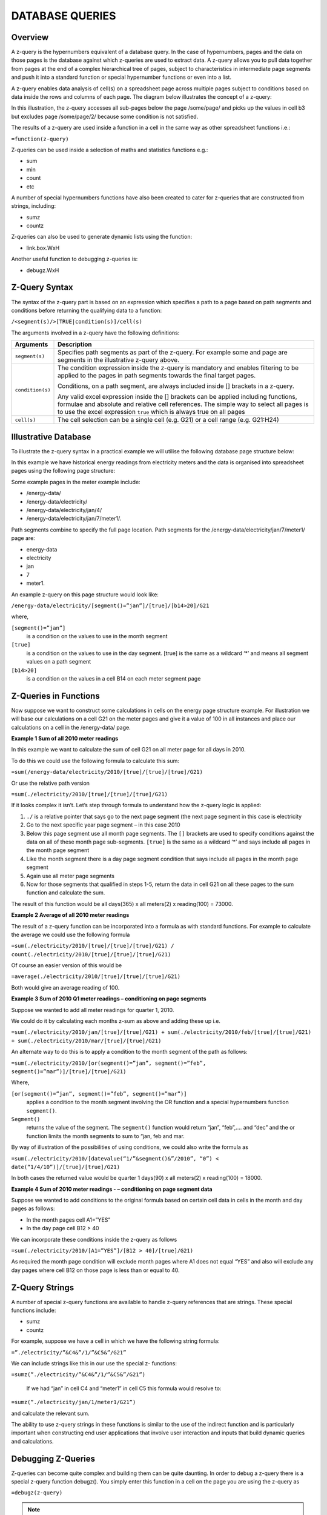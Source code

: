 ================
DATABASE QUERIES
================

Overview
--------

A z-query is the hypernumbers equivalent of a database query. In the case of hypernumbers, pages and the data on those pages is the database against which z-queries are used to extract data. A z-query allows you to pull data together from pages at the end of a complex hierarchical tree of pages, subject to characteristics in intermediate page segments and push it into a standard function or special hypernumber functions or even into a list.

A z-query enables data analysis of cell(s) on a spreadsheet page across multiple pages subject to conditions based on data inside the rows and columns of each page. The diagram below illustrates the concept of a z-query:
 
.. image :: /images/hypernumbers-database-query.png

In this illustration, the z-query accesses all sub-pages below the page /some/page/ and picks up the values in cell b3 but excludes page /some/page/2/ because some condition is not satisfied. 

The results of a z-query are used inside a function in a cell in the same way as other spreadsheet functions i.e.:

``=function(z-query)``

Z-queries can be used inside a selection of maths and statistics functions e.g.:

* sum
* min
* count
* etc

A number of special hypernumbers functions have also been created to cater for z-queries that are constructed from strings, including:

* sumz  
* countz

Z-queries can also be used to generate dynamic lists using the function:

* link.box.WxH

Another useful function to debugging z-queries is:

* debugz.WxH

Z-Query Syntax
--------------

The syntax of the z-query part is based on an expression which specifies a path to a page based on path segments and conditions before returning the qualifying data to a function:

``/<segment(s)/>[TRUE|condition(s)]/cell(s)``


The arguments involved in a z-query have the following definitions:

.. tabularcolumns:: |l|L|

================== ============================================================================
Arguments          Description
================== ============================================================================
``segment(s)``     Specifies path segments as part of the z-query. For example some and page 
                   are segments in the illustrative z-query above.

``condition(s)``   The condition expression inside the z-query is mandatory and enables 
                   filtering to be applied to the pages in path segments towards the final 
                   target pages.
   
                   Conditions, on a path segment, are always included inside [] brackets in a 
                   z-query.

                   Any valid excel expression inside the [] brackets can be applied including 
		   functions, formulae and absolute and relative cell references. The simple 
                   way to select all pages is to use the excel expression ``true`` which is 
                   always true on all pages

``cell(s)`` 	   The cell selection can be a single cell (e.g. G21) or a cell range (e.g. 
                   G21:H24)

================== ============================================================================

	
Illustrative Database
---------------------
	
To illustrate the z-query syntax in a practical example we will utilise the following database page structure below: 

.. image :: /images/hypernumbers-meter-database-example.png


In this example we have historical energy readings from electricity meters and the data is organised into spreadsheet pages using the following page structure:

Some example pages in the meter example include:

* /energy-data/ 
* /energy-data/electricity/ 
* /energy-data/electricity/jan/4/ 
* /energy-data/electricity/jan/7/meter1/.

Path segments combine to specify the full page location. Path segments for the /energy-data/electricity/jan/7/meter1/ page are:

* energy-data
* electricity
* jan
* 7
* meter1.

An example z-query on this page structure would look like:

``/energy-data/electricity/[segment()=”jan”]/[true]/[b14>20]/G21``

where,

``[segment()=”jan”]``
	is a condition on the values to use in the month segment
``[true]``
	is a condition on the values to use in the day segment. [true] is the same as a wildcard ‘*’ and means all segment values on a path segment
``[b14>20]``
	is a condition on the values in a cell B14 on each meter segment page


Z-Queries in Functions
----------------------

Now suppose we want to construct some calculations in cells on the energy page structure example. For illustration we will base our calculations on a cell G21 on the meter pages and give it a value of 100 in all instances and place our calculations on a cell in the /energy-data/ page.

**Example 1 Sum of all 2010 meter readings**

In this example we want to calculate the sum of cell G21 on all meter page for all days in 2010.

To do this we could use the following formula to calculate this sum:
 
``=sum(/energy-data/electricity/2010/[true]/[true]/[true]/G21)``

Or use the relative path version

``=sum(./electricity/2010/[true]/[true]/[true]/G21)``

If it looks complex it isn’t. Let’s step through formula to understand how the z-query logic is applied:

#.	``./`` is a relative pointer that says go to the next page segment (the next page segment in this case is electricity
#.	Go to the next specific year page segment – in this case 2010
#.	Below this page segment use all month page segments. The ``[]`` brackets are used to specify conditions against the data on all of these month page sub-segments. ``[true]`` is the same as a wildcard ‘*’ and says include all pages in the month page segment
#.	Like the month segment there is a day  page segment condition that says include all pages in the month page segment
#.	Again use all meter page segments
#.	Now for those segments that qualified in steps 1-5, return the data in cell G21 on all these pages to the sum function and calculate the sum. 

The result of this function would be all days(365) x all meters(2) x reading(100) = 73000.

**Example 2 Average of all 2010 meter readings**

The result of a z-query function can be incorporated into a formula as with standard functions. For example to calculate the average we could use the following formula

``=sum(./electricity/2010/[true]/[true]/[true]/G21) / count(./electricity/2010/[true]/[true]/[true]/G21)``

Of course an easier version of this would be

``=average(./electricity/2010/[true]/[true]/[true]/G21)``

Both would give an average reading of 100.

**Example 3 Sum of 2010 Q1 meter readings – conditioning on page segments**

Suppose we wanted to add all meter readings for quarter 1, 2010.

We could do it by calculating each months z-sum as above and adding these up i.e.

``=sum(./electricity/2010/jan/[true]/[true]/G21) + sum(./electricity/2010/feb/[true]/[true]/G21) + sum(./electricity/2010/mar/[true]/[true]/G21)``

An alternate way to do this is to apply a condition to the month segment of the path as follows:

``=sum(./electricity/2010/[or(segment()=”jan”, segment()=”feb”, segment()=”mar”)]/[true]/[true]/G21)``

Where,

``[or(segment()=”jan”, segment()=”feb”, segment()=”mar”)]`` 
	applies a condition to the month segment involving the OR function and a special hypernumbers function ``segment()``. 
``Segment()`` 
	returns the value of the segment. The ``segment()`` function would return “jan”, “feb”,…. and “dec” and the or function limits the month segments to sum to “jan, feb and mar.

By way of illustration of the possibilities of using conditions, we could also write the formula as 

``=sum(./electricity/2010/[datevalue(“1/”&segment()&”/2010”, “0”) < date(“1/4/10”)]/[true]/[true]/G21)``

In both cases the returned value would be quarter 1 days(90) x all meters(2) x reading(100) = 18000.


**Example 4 Sum of 2010 meter readings - – conditioning on page segment data**

Suppose we wanted to add conditions to the original formula based on certain cell data in cells in the month and day pages as follows:

* In the month pages cell A1=”YES”
* In the day page cell B12 > 40

We can incorporate these conditions inside the z-query as follows 

``=sum(./electricity/2010/[A1=”YES”]/[B12 > 40]/[true]/G21)``

As required the month page condition will exclude month pages where A1 does not equal “YES” and also will exclude any day pages where cell B12 on those page is less than or equal to 40.


Z-Query Strings
---------------

A number of special z-query functions are available to handle z-query references that are strings. These special functions include:

* sumz
* countz

For example, suppose we have a cell in which we have the following string formula:

``=”./electricity/”&C4&”/1/”&C5&”/G21”``

We can include strings like this in our use the special z- functions:

``=sumz(”./electricity/”&C4&”/1/”&C5&”/G21”)``

 If we had “jan” in cell C4 and “meter1” in cell C5 this formula would resolve to:

``=sumz(”./electricity/jan/1/meter1/G21”)``

and calculate the relevant sum.

The ability to use z-query strings in these functions is similar to the use of the indirect function and is particularly important when constructing end user applications that involve user interaction and inputs that build dynamic queries and calculations.


Debugging Z-Queries
-------------------

Z-queries can become quite complex and building them can be quite daunting. In order to debug a z-query there is a special z-query function debugz(). You simply enter this function in a cell on the page you are using the z-query as

``=debugz(z-query)``

.. note:: You only use the z- query part of the function; not the function itself.

This function returns a dialog box with a list of all the pages that qualify against your z-query and the values that will be used are shown. This allows you to check that the data you are expecting is returned in the z-query or diagnose why you don’t get the desired result.  


Z-Query Lists
-------------

Sometimes the aim using a z-query is to return a list of pages and values matching particular criteria for use in some application. The special function link.box.WxH makes this easy and a very important list management feature within hypernumbers.

The syntax for this function is:

``=link.box.WxH(Z-query<,LinkType><,Headline><,Footer><,BoxType><,AlertType>)``


The arguments are used as follows: 

.. tabularcolumns:: |l|L|

==============  ===========================================================================
Argument        Description
==============  ===========================================================================
``WxH``	        Specifies the number of rows (W) and columns (H)  in which to autofill the 
                results of the z-query display box inside the spreadsheet page.
                 
	
``z-query``	As discussed in this section.
                   
	
``LinkType``	**Optional**. A number specifying what data to include in the return list:

		0 is links with the path in them (**DEFAULT**)

		1 is links with the value in them

		2 is a link with the path and the value next to it  
                   
	
``Headline`` 	**Optional**. A string or reference to a cell with a string.
	
``Footer`` 	**Optional**. A string or reference to a cell with a string.
	
``BoxType`` 	**Optional**. Specifies the box type to use with the returned data:

		0 is style box as html.box (**DEFAULT**)

		1 is style box as html.ruledbox

		2 is style box as html.plainbox

		3 is style box as html.alert.
	
``AlertType``	**Optional**. AlertType only works with BoxType of 3 and is the same as 
                for html.alert. AlertType specifies the type of alert box to use:

		0 = plain

		1 = alert1

		2 = alert3

		3 = alert3

		99 = ruledbox

==============  ===========================================================================	

Illustration of a sample of possible link.boxes using some made up data


Examples
--------

A number of example demos are provided at [link] showing z-queries in action.

Example 1 -

Example 2 -

Example 3 - 


Demo Examples
-------------

Example  - Closed loop list processing (a la DLA Alerts)

